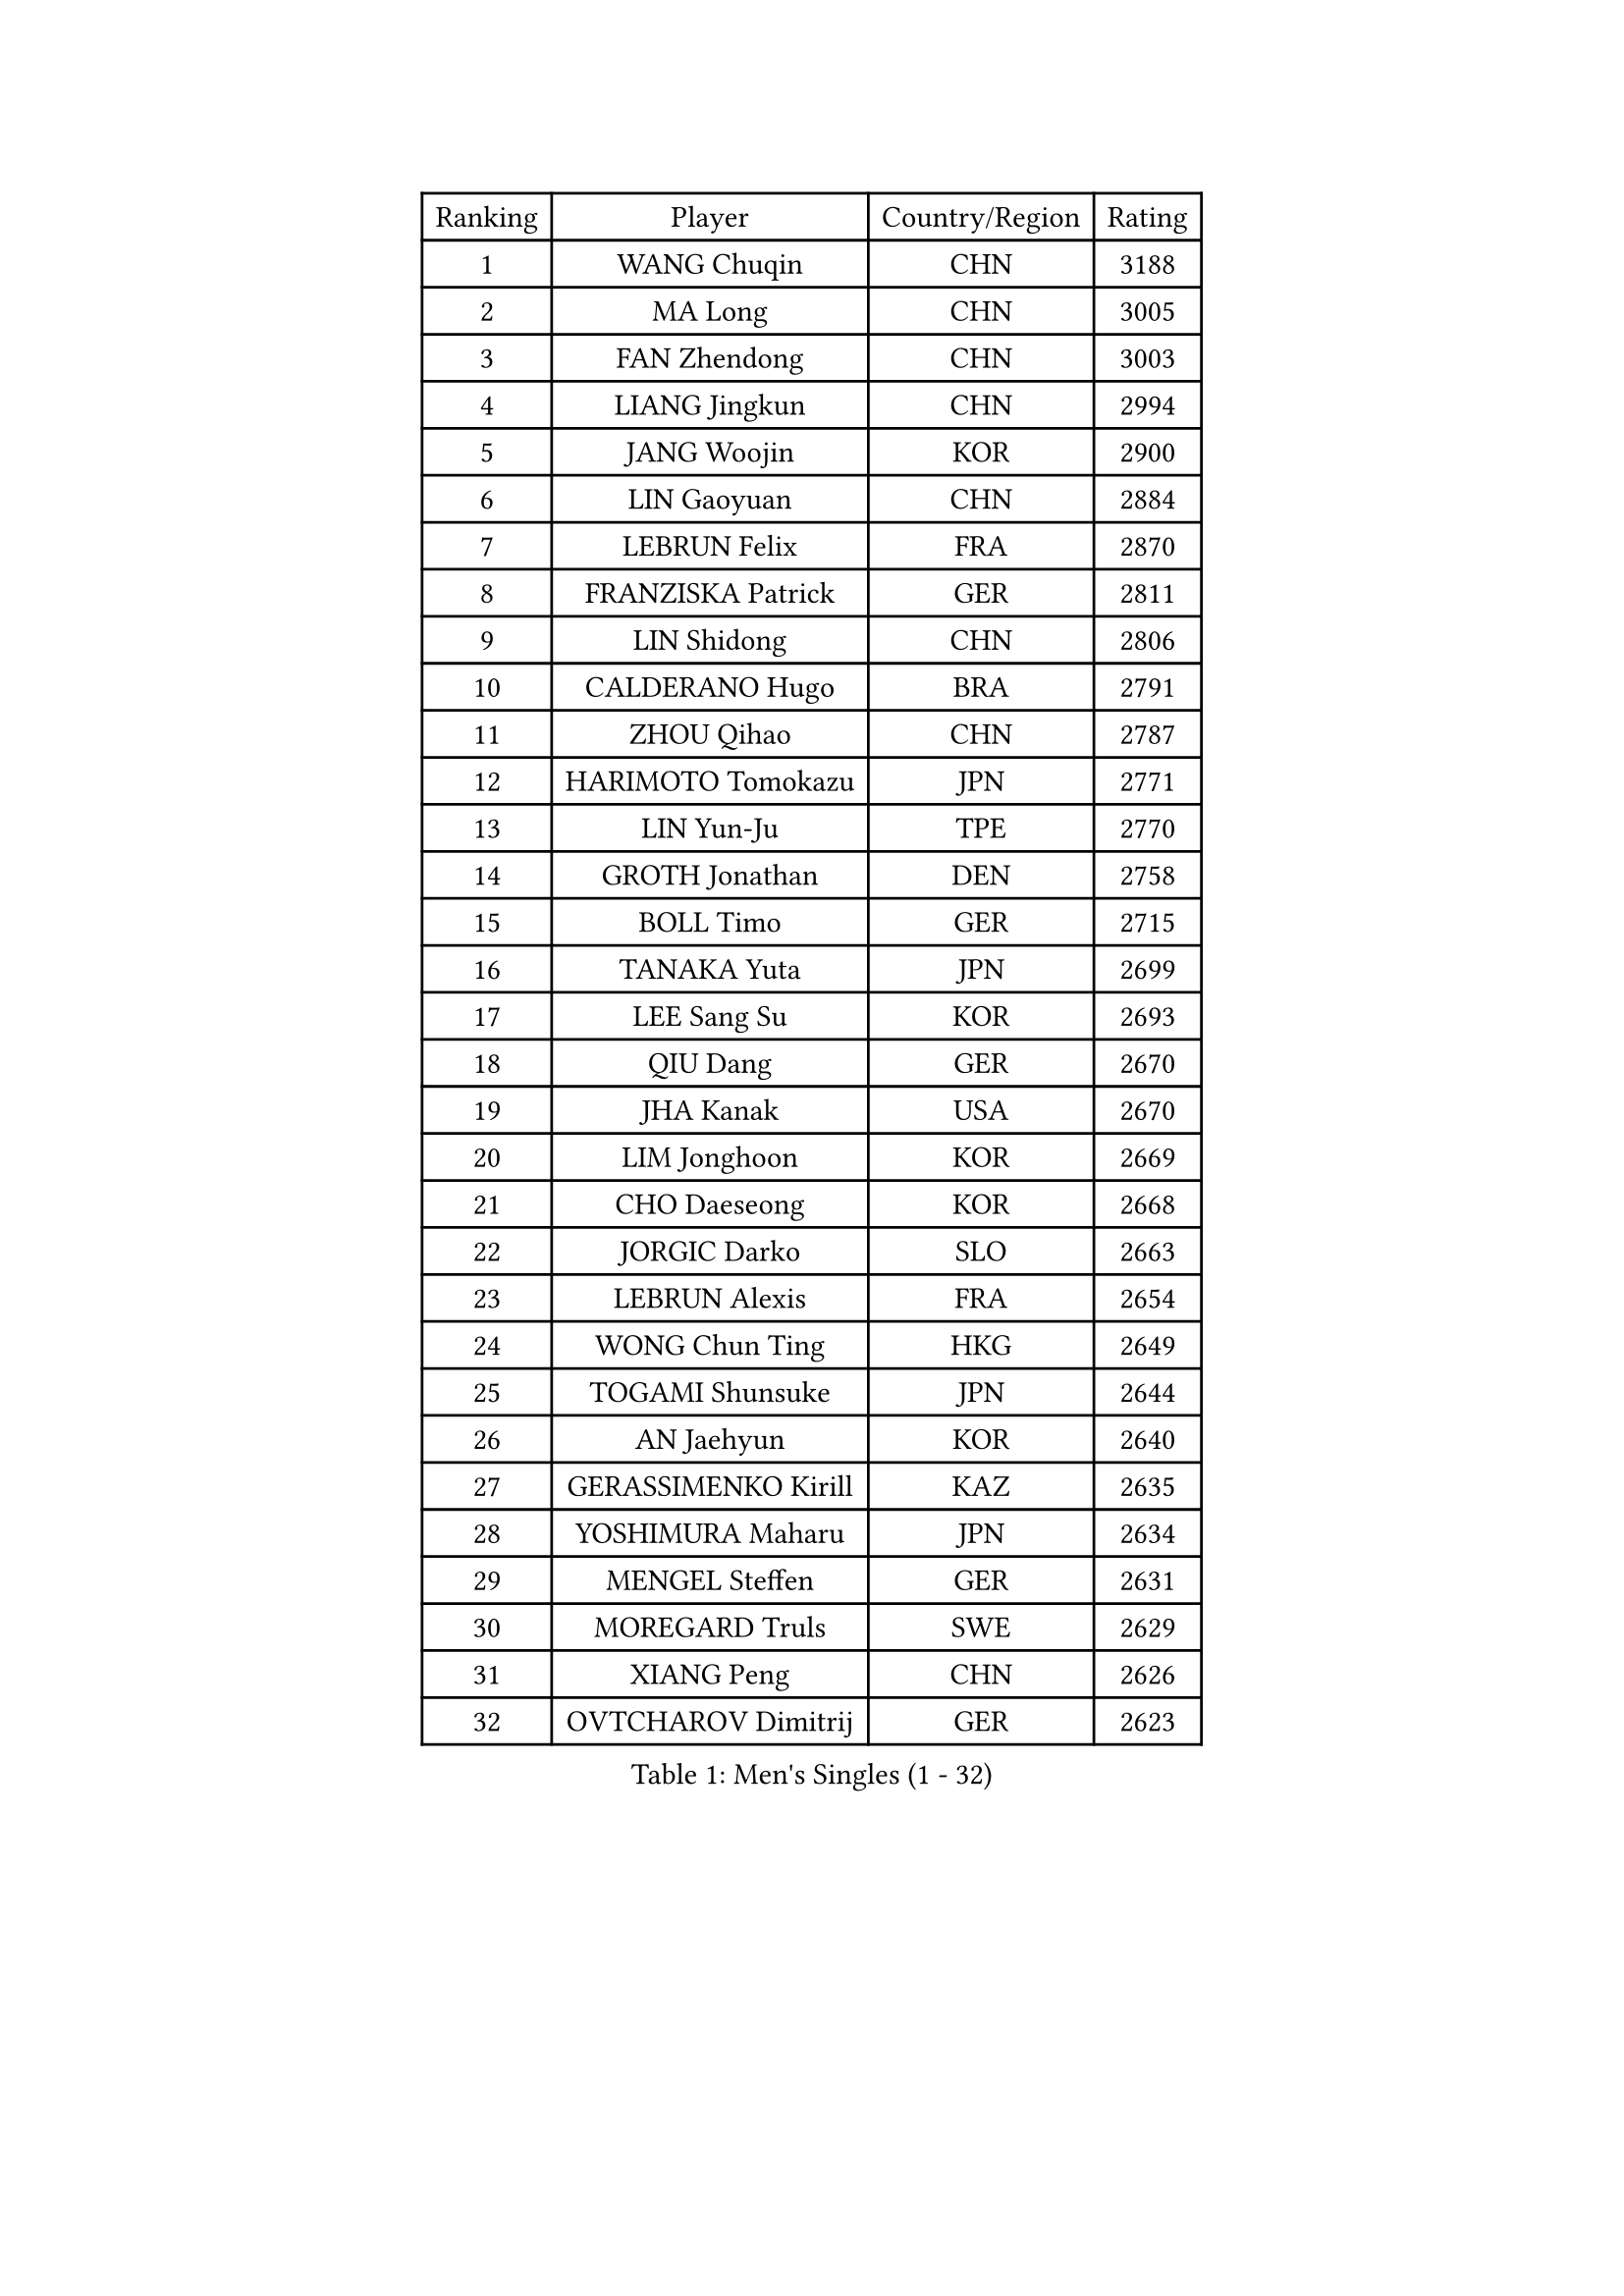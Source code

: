 
#set text(font: ("Courier New", "NSimSun"))
#figure(
  caption: "Men's Singles (1 - 32)",
    table(
      columns: 4,
      [Ranking], [Player], [Country/Region], [Rating],
      [1], [WANG Chuqin], [CHN], [3188],
      [2], [MA Long], [CHN], [3005],
      [3], [FAN Zhendong], [CHN], [3003],
      [4], [LIANG Jingkun], [CHN], [2994],
      [5], [JANG Woojin], [KOR], [2900],
      [6], [LIN Gaoyuan], [CHN], [2884],
      [7], [LEBRUN Felix], [FRA], [2870],
      [8], [FRANZISKA Patrick], [GER], [2811],
      [9], [LIN Shidong], [CHN], [2806],
      [10], [CALDERANO Hugo], [BRA], [2791],
      [11], [ZHOU Qihao], [CHN], [2787],
      [12], [HARIMOTO Tomokazu], [JPN], [2771],
      [13], [LIN Yun-Ju], [TPE], [2770],
      [14], [GROTH Jonathan], [DEN], [2758],
      [15], [BOLL Timo], [GER], [2715],
      [16], [TANAKA Yuta], [JPN], [2699],
      [17], [LEE Sang Su], [KOR], [2693],
      [18], [QIU Dang], [GER], [2670],
      [19], [JHA Kanak], [USA], [2670],
      [20], [LIM Jonghoon], [KOR], [2669],
      [21], [CHO Daeseong], [KOR], [2668],
      [22], [JORGIC Darko], [SLO], [2663],
      [23], [LEBRUN Alexis], [FRA], [2654],
      [24], [WONG Chun Ting], [HKG], [2649],
      [25], [TOGAMI Shunsuke], [JPN], [2644],
      [26], [AN Jaehyun], [KOR], [2640],
      [27], [GERASSIMENKO Kirill], [KAZ], [2635],
      [28], [YOSHIMURA Maharu], [JPN], [2634],
      [29], [MENGEL Steffen], [GER], [2631],
      [30], [MOREGARD Truls], [SWE], [2629],
      [31], [XIANG Peng], [CHN], [2626],
      [32], [OVTCHAROV Dimitrij], [GER], [2623],
    )
  )#pagebreak()

#set text(font: ("Courier New", "NSimSun"))
#figure(
  caption: "Men's Singles (33 - 64)",
    table(
      columns: 4,
      [Ranking], [Player], [Country/Region], [Rating],
      [33], [GAUZY Simon], [FRA], [2620],
      [34], [LIU Dingshuo], [CHN], [2617],
      [35], [SUN Wen], [CHN], [2616],
      [36], [#text(gray, "YU Ziyang")], [CHN], [2611],
      [37], [FREITAS Marcos], [POR], [2587],
      [38], [CHUANG Chih-Yuan], [TPE], [2587],
      [39], [ZHOU Kai], [CHN], [2574],
      [40], [LIANG Yanning], [CHN], [2568],
      [41], [XUE Fei], [CHN], [2562],
      [42], [SHINOZUKA Hiroto], [JPN], [2562],
      [43], [MATSUSHIMA Sora], [JPN], [2562],
      [44], [DUDA Benedikt], [GER], [2557],
      [45], [XU Yingbin], [CHN], [2553],
      [46], [ZHAO Zihao], [CHN], [2550],
      [47], [PUCAR Tomislav], [CRO], [2544],
      [48], [FENG Yi-Hsin], [TPE], [2542],
      [49], [ASSAR Omar], [EGY], [2538],
      [50], [CASSIN Alexandre], [FRA], [2526],
      [51], [ARUNA Quadri], [NGR], [2521],
      [52], [UDA Yukiya], [JPN], [2509],
      [53], [UEDA Jin], [JPN], [2508],
      [54], [ROBLES Alvaro], [ESP], [2506],
      [55], [KALLBERG Anton], [SWE], [2503],
      [56], [KARLSSON Kristian], [SWE], [2495],
      [57], [FALCK Mattias], [SWE], [2491],
      [58], [IONESCU Ovidiu], [ROU], [2491],
      [59], [GIONIS Panagiotis], [GRE], [2490],
      [60], [XU Haidong], [CHN], [2487],
      [61], [FILUS Ruwen], [GER], [2486],
      [62], [KOJIC Frane], [CRO], [2476],
      [63], [NIU Guankai], [CHN], [2475],
      [64], [MA Jinbao], [USA], [2472],
    )
  )#pagebreak()

#set text(font: ("Courier New", "NSimSun"))
#figure(
  caption: "Men's Singles (65 - 96)",
    table(
      columns: 4,
      [Ranking], [Player], [Country/Region], [Rating],
      [65], [KAO Cheng-Jui], [TPE], [2464],
      [66], [PARK Gyuhyeon], [KOR], [2462],
      [67], [ALAMIYAN Noshad], [IRI], [2460],
      [68], [ZENG Beixun], [CHN], [2460],
      [69], [YOSHIMURA Kazuhiro], [JPN], [2458],
      [70], [ALAMIAN Nima], [IRI], [2458],
      [71], [REDZIMSKI Milosz], [POL], [2457],
      [72], [#text(gray, "NOROOZI Afshin")], [IRI], [2455],
      [73], [YUAN Licen], [CHN], [2453],
      [74], [#text(gray, "KIZUKURI Yuto")], [JPN], [2452],
      [75], [OH Junsung], [KOR], [2443],
      [76], [#text(gray, "CAO Wei")], [CHN], [2442],
      [77], [#text(gray, "BADOWSKI Marek")], [POL], [2434],
      [78], [WALTHER Ricardo], [GER], [2433],
      [79], [APOLONIA Tiago], [POR], [2432],
      [80], [MURAMATSU Yuto], [JPN], [2430],
      [81], [MATSUDAIRA Kenji], [JPN], [2429],
      [82], [MUTTI Matteo], [ITA], [2420],
      [83], [ACHANTA Sharath Kamal], [IND], [2418],
      [84], [IONESCU Eduard], [ROU], [2417],
      [85], [URSU Vladislav], [MDA], [2414],
      [86], [RANEFUR Elias], [SWE], [2412],
      [87], [WANG Eugene], [CAN], [2412],
      [88], [CHEN Yuanyu], [CHN], [2412],
      [89], [LIND Anders], [DEN], [2410],
      [90], [#text(gray, "ORT Kilian")], [GER], [2405],
      [91], [DYJAS Jakub], [POL], [2403],
      [92], [WANG Yang], [SVK], [2403],
      [93], [#text(gray, "BRODD Viktor")], [SWE], [2401],
      [94], [#text(gray, "JIN Takuya")], [JPN], [2401],
      [95], [DESAI Harmeet], [IND], [2398],
      [96], [THAKKAR Manav Vikash], [IND], [2394],
    )
  )#pagebreak()

#set text(font: ("Courier New", "NSimSun"))
#figure(
  caption: "Men's Singles (97 - 128)",
    table(
      columns: 4,
      [Ranking], [Player], [Country/Region], [Rating],
      [97], [PARK Ganghyeon], [KOR], [2394],
      [98], [CARVALHO Diogo], [POR], [2393],
      [99], [YOSHIYAMA Ryoichi], [JPN], [2392],
      [100], [#text(gray, "PARK Chan-Hyeok")], [KOR], [2388],
      [101], [ALLEGRO Martin], [BEL], [2386],
      [102], [MLADENOVIC Luka], [LUX], [2386],
      [103], [#text(gray, "HACHARD Antoine")], [FRA], [2383],
      [104], [#text(gray, "AN Ji Song")], [PRK], [2383],
      [105], [OIKAWA Mizuki], [JPN], [2383],
      [106], [ZHMUDENKO Yaroslav], [UKR], [2382],
      [107], [#text(gray, "SONE Kakeru")], [JPN], [2380],
      [108], [ROLLAND Jules], [FRA], [2380],
      [109], [KOZUL Deni], [SLO], [2377],
      [110], [PITCHFORD Liam], [ENG], [2377],
      [111], [LAKATOS Tamas], [HUN], [2376],
      [112], [SALIFOU Abdel-Kader], [BEN], [2374],
      [113], [CHO Seungmin], [KOR], [2369],
      [114], [OUAICHE Stephane], [ALG], [2367],
      [115], [MONTEIRO Joao], [POR], [2366],
      [116], [HABESOHN Daniel], [AUT], [2364],
      [117], [LAM Siu Hang], [HKG], [2363],
      [118], [HUANG Youzheng], [CHN], [2363],
      [119], [KIM Donghyun], [KOR], [2362],
      [120], [LEBESSON Emmanuel], [FRA], [2359],
      [121], [STUMPER Kay], [GER], [2351],
      [122], [#text(gray, "WANG Chen Ce")], [CHN], [2350],
      [123], [KANG Dongsoo], [KOR], [2346],
      [124], [CHEN Chien-An], [TPE], [2343],
      [125], [AIDA Satoshi], [JPN], [2342],
      [126], [WOO Hyeonggyu], [KOR], [2340],
      [127], [#text(gray, "FLORE Tristan")], [FRA], [2340],
      [128], [GNANASEKARAN Sathiyan], [IND], [2338],
    )
  )